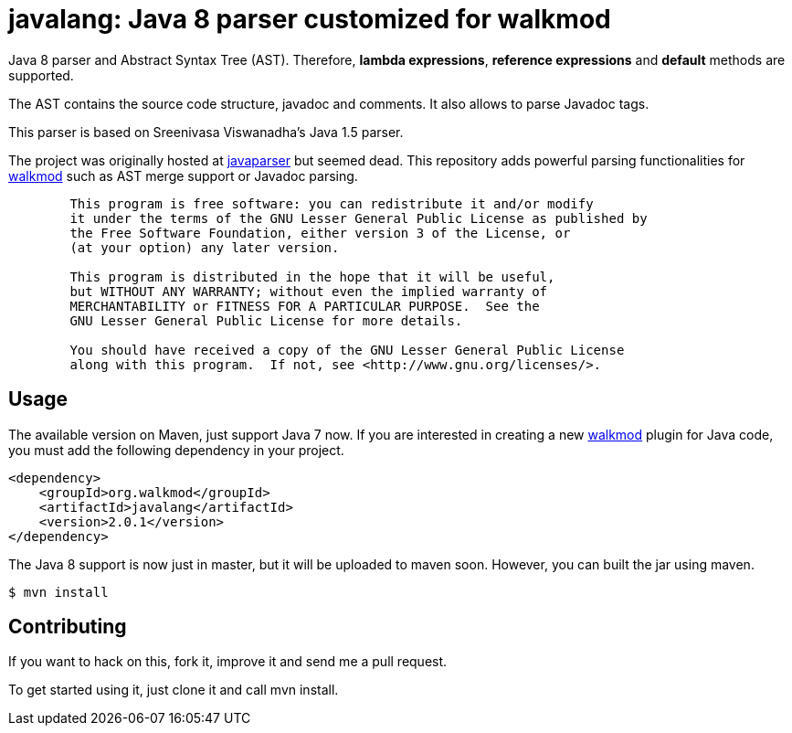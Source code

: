 javalang: Java 8 parser customized for walkmod
==============================================

Java 8 parser and Abstract Syntax Tree (AST). Therefore, *lambda expressions*, *reference expressions* and *default* methods are supported.

The AST contains the source code structure, javadoc and comments. It also allows to parse Javadoc tags. 

This parser is based on Sreenivasa Viswanadha's Java 1.5 parser.

The project was originally hosted at http://code.google.com/p/javaparser[javaparser] but 
seemed dead. This repository adds powerful parsing functionalities for http://www.walkmod.com[walkmod] such 
as AST merge support or Javadoc parsing.

----
	This program is free software: you can redistribute it and/or modify
	it under the terms of the GNU Lesser General Public License as published by
	the Free Software Foundation, either version 3 of the License, or
	(at your option) any later version.

	This program is distributed in the hope that it will be useful,
	but WITHOUT ANY WARRANTY; without even the implied warranty of
	MERCHANTABILITY or FITNESS FOR A PARTICULAR PURPOSE.  See the
	GNU Lesser General Public License for more details.

	You should have received a copy of the GNU Lesser General Public License
	along with this program.  If not, see <http://www.gnu.org/licenses/>.
----
== Usage

The available version on Maven, just support Java 7 now. If you are interested in 
creating a new http://www.walkmod.com[walkmod] plugin for Java code, you must add 
the following dependency in your project.
----
<dependency>
    <groupId>org.walkmod</groupId>
    <artifactId>javalang</artifactId>
    <version>2.0.1</version>
</dependency>
----

The Java 8 support is now just in master, but it will be uploaded to maven soon. However, you can built the jar using maven.

  $ mvn install

== Contributing

If you want to hack on this, fork it, improve it and send me a pull request.

To get started using it, just clone it and call mvn install. 
